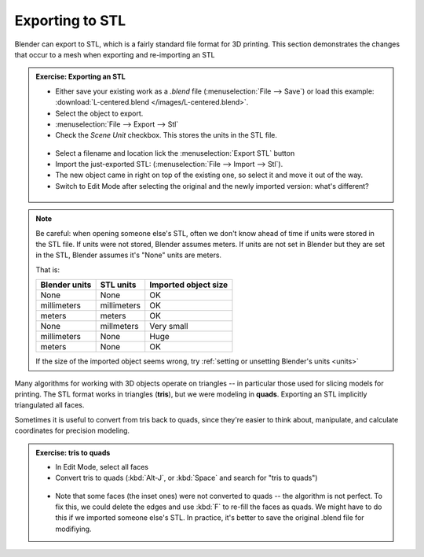 Exporting to STL
================

Blender can export to STL, which is a fairly standard file format for 3D
printing. This section demonstrates the changes that occur to a mesh when
exporting and re-importing an STL


.. admonition:: Exercise: Exporting an STL
    :class: exercise

    * Either save your existing work as a `.blend` file (:menuselection:`File
      --> Save`) or load this example: :download:`L-centered.blend </images/L-centered.blend>`.

    * Select the object to export.

    * :menuselection:`File --> Export --> Stl`

    * Check the `Scene Unit` checkbox. This stores the units in the STL file.

    .. figure:: /images/stl-export-options.png

    * Select a filename and location lick the :menuselection:`Export STL` button

    * Import the just-exported STL: (:menuselection:`File --> Import --> Stl`).

    * The new object came in right on top of the existing one, so select it and
      move it out of the way.

    * Switch to Edit Mode after selecting the original and the newly imported
      version: what's different?

    .. figure:: /images/imported-stl.png
        :width: 250px

.. note:: 

    Be careful: when opening someone else's STL, often we don't know ahead of
    time if units were stored in the STL file. If units were not stored,
    Blender assumes meters. If units are not set in Blender but they are set in
    the STL, Blender assumes it's "None" units are meters.

    That is:

    =============== =========== =======
    Blender units   STL units   Imported object size
    =============== =========== =======
    None            None        OK
    millimeters     millimeters OK
    meters          meters      OK
    None            millmeters  Very small
    millimeters     None        Huge
    meters          None        OK
    =============== =========== =======

    If the size of the imported object seems wrong, try :ref:`setting or unsetting
    Blender's units <units>`



Many algorithms for working with 3D objects operate on triangles -- in
particular those used for slicing models for printing. The STL format works in
triangles (**tris**), but we were modeling in **quads**. Exporting an STL
implicitly triangulated all faces.

Sometimes it is useful to convert from tris back to quads, since they're easier
to think about, manipulate, and calculate coordinates for precision modeling.

.. admonition:: Exercise: tris to quads
    :class: exercise

    * In Edit Mode, select all faces
    * Convert tris to quads (:kbd:`Alt-J`, or :kbd:`Space` and search for
      "tris to quads")

    .. figure:: /images/tris-to-quads.png
        :width: 250px

    * Note that some faces (the inset ones) were not converted to quads -- the
      algorithm is not perfect. To fix this, we could delete the edges and use
      :kbd:`F` to re-fill the faces as quads. We might have to do this if we
      imported someone else's STL. In practice, it's better to save the
      original .blend file for modifiying.

